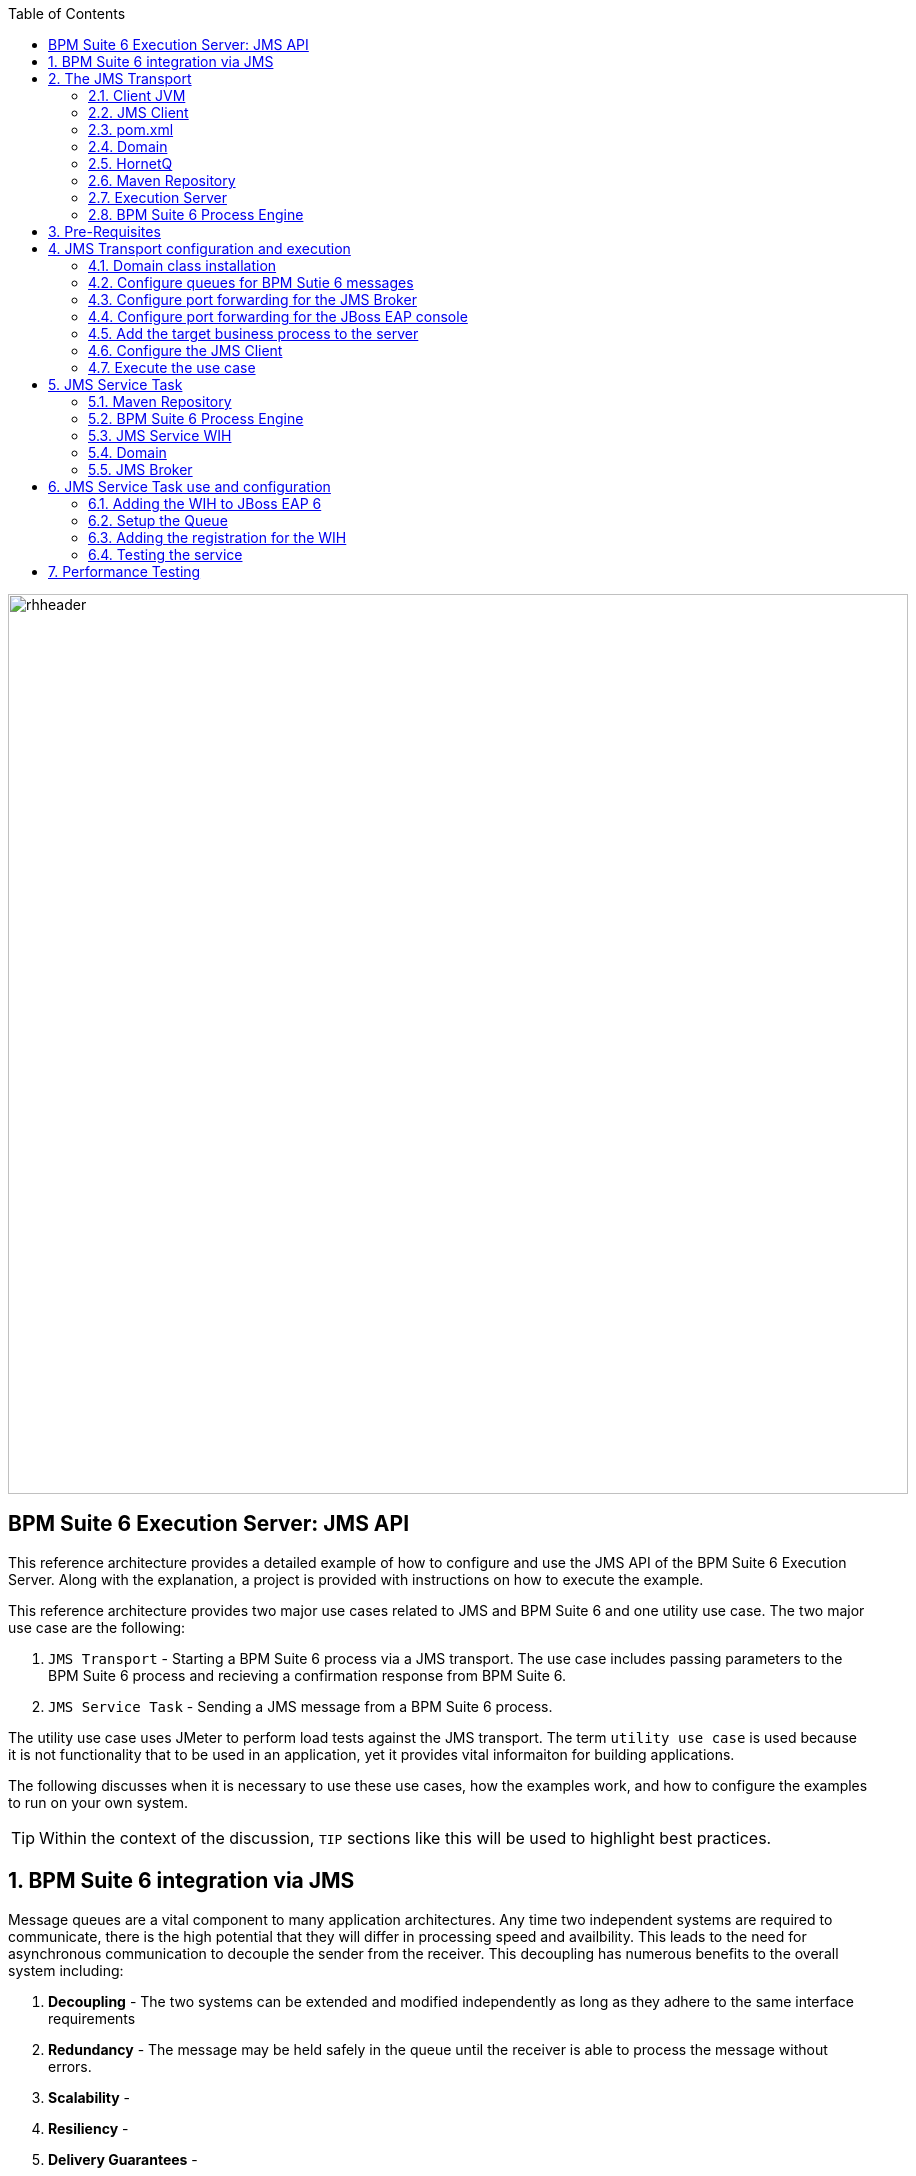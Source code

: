 :data-uri:
:toc2:
:rpms: link:https://github.com/jboss-gpe-ose/jboss_bpm_soa_rpmbuild[RPMs]
:cart: link:https://github.com/jboss-gpe-ose/openshift-origin-cartridge-bpms-full[Red Hat GPE's BPM Suite 6 cartridge]
:bpmproduct: link:https://access.redhat.com/site/documentation/en-US/Red_Hat_JBoss_BPM_Suite/[Red Hat's BPM Suite 6 product]
:osetools: link:https://access.redhat.com/site/documentation/en-US/OpenShift_Enterprise/2/html-single/Client_Tools_Installation_Guide/index.html[Openshift Enterprise client tools]

image::images/rhheader.png[width=900]

:numbered!:
[abstract]
== BPM Suite 6 Execution Server:  JMS API
This reference architecture provides a detailed example of how to configure and use the JMS API of the BPM Suite 6 Execution Server.
Along with the explanation, a project is provided with instructions on how to execute the example.

This reference architecture provides two major use cases related to JMS and BPM Suite 6 and one utility use case.  The two major use case are the following:

. `JMS Transport` - Starting a BPM Suite 6 process via a JMS transport.  The use case includes passing parameters to the BPM Suite 6 process and recieving a confirmation response from BPM Suite 6.
. `JMS Service Task` - Sending a JMS message from a BPM Suite 6 process.

The utility use case uses JMeter to perform load tests against the JMS transport.  The term `utility use case` is used because it is not functionality that to be used in an application, yet it provides vital informaiton for building applications.  

The following discusses when it is necessary to use these use cases, how the examples work, and how to configure the examples to run on your own system.

TIP: Within the context of the discussion, `TIP` sections like this will be used to highlight best practices.

:numbered:

== BPM Suite 6 integration via JMS
Message queues are a vital component to many application architectures.  Any time two independent systems are required to communicate, there is the high potential
that they will differ in processing speed and availbility.  This leads to the need for asynchronous communication to decouple the sender from the receiver.  This decoupling
has numerous benefits to the overall system including:

. *Decoupling* - The two systems can be extended and modified independently as long as they adhere to the same interface requirements
. *Redundancy* - The message may be held safely in the queue until the receiver is able to process the message without errors.
. *Scalability* - 
. *Resiliency* -
. *Delivery Guarantees* - 
. *Ordering Guarantees* - 
. *Buffering* - 

The JMS API can be used in two directions with respect to BPM Suite 6. First a JMS message may be sent to the BPM Suite 6 server to start a process.  Second
a BPM Suite 6 process may need to send a JMS message to a topic or queue.  Both of these cases are are addressed in this reference architecture.

== The JMS Transport
The JMS transport example sends a POJO java object from a client application to a BPM Suite 6 process.  The BPM Suite 6 process is started upon retrieving the message from the JMS queue.  For this example, a `client application` refers to process running outside of the JVM for the server.  See the following diagram for an illustration of this use case.

The following architecture diagram illustrates the components discussed below.

.JMS Transport Architecture Diagram
image::images/jms_transport_arch_diagram.png[width="60%"]

Each component in the diagram plays a role in the execution of the use case and is discussed roughly in the order of execution of the use case.

=== Client JVM


=== JMS Client


=== pom.xml


=== Domain


=== HornetQ


=== Maven Repository


=== Execution Server


=== BPM Suite 6 Process Engine

== Pre-Requisites
The remainder of this documentation provides instructions for installation, configuration and execution of this reference archicture.  
The following is a list of pre-requisites:

. {osetools}
. Openshift Enterprise 2.* environment that has been installed with {rpms} needed to support {cart}.  Contact the Red Hat GPE team for more details.
. medium-sized Openshift Enterprise gear provisioned with {cart} and mysql-5.
. ssh client
. maven 3.0.5 (or greater)
. git client
. familiarity with {bpmproduct}

As is evidenced by these pre-requisites, the assumed BPM Suite 6 runtime environment for this reference architecture 
documentation is an Openshift Enterprise gear.  However, BPM Suite 6 can be installed in a non-PaaS local environment.  
Thus it could be possible to execute this reference archicture in a non-PaaS local environment as well.

== JMS Transport configuration and execution
To setup this use case we will take the following major steps:

.Setup Summary
. Domain class installation
. Configure queues for BPM Sutie 6 messages
. Configure port forwarding for the JMS Broker
. Configure port forwarding for the JBoss EAP console
. Add the target business process to the server
. Configure the JMS Client
. Execute the use case

The details of these steps are provided below.

=== Domain class installation
In the top level folder for this reference archtiecture, there is a folder with the name `domain`.  This folder contains a maven project for building and packageing
the jar files that will contain the domain classes for this reference architecture.  If you examine the domain classes, you will find that they are configured to
enable serialization via Java Architecture for XML Binding (JAXB).  There are steps required by the client to enable the server to process the JAXB annotated objects.
Those details are discussed in the <<Configure_the_JMS_Client,client configuration>> section. 

The following steps are directions for building the jar file and installing the jar as a static module on your EAP server running in OpenShift. Finally, we will also
configure the `business-central.war` application in BPM Suite 6 to have a dependency on the static module, making the domain class available to use in your business processes.

From your local cloned copy of this project do the following:

. create the jar for the domain classes
.. cd domain
.. mvn clean package
.. cd ..
. copy the directories and files required to create a static module on the JBoss EAP server
.. local:
... cp -r domain/conf/org $JBOSS_HOME/modules/system/layers/base
... cp domain/target/domain-1.0.jar $JBOSS_HOME/modules/system/layers/base/org/acme/insurance/main/
.. remote:
... ssh <ssh_url_to_your_openshift_environment> \'mkdir -p app-root/data/appModules'
... scp -r domain/conf/org <your_id_on_openshift>@<your_openshift_host>:~/app-root/data/appModules/
... scp domain/target/domain-1.0.jar <your_id_on_openshift>@<your_openshift_host>:~/app-root/data/appModules/org/acme/insurance/main/
. Add and explicit dependency for business-central.war on the static module for the domain module
.. ssh <ssh_url_to_your_openshift_environment>
.. In a text editor, open the following file `~/bpms/standalone/deployments/business-central.war/WEB-INF/jboss-deployment-structure.xml`
.. Add the following to the list of dependecies: `<module name="org.acme.insurce" export="true" services="import" meta-inf="import"/>`
.. Save the changes to the file
. Restart your OpenShift BPM Suite 6 instance
.. Determine if the JBoss process is already running by entering: `ps -aef | grep java`
... If the JBoss process is not running, then execute: `ctl_app start`
... If the JBoss process is running, then execute: `ctl_app restart` and select option `1` at the following prompt:

----------
Cart to restart?
1. bpms-6.0
2. mysql-5.1
----------

When the cursor returns, typically the server has not completely started at that moment.  Use the following command to view the log file and confirm
when the server startup has completed:

.View the server log
----------
tail -f ~/bpms/standalone/log/server.log
----------

Wait for a log entry that includes the following:

.Confirmation of server startup
----------
Deployed "business-central.war" (runtime-name : "business-central.war")
----------

=== Configure queues for BPM Sutie 6 messages
When the business-central Workbench is deployed, it automatically creates 3 queues:

* jms/queue/KIE.SESSION
* jms/queue/KIE.TASK
* jms/queue/KIE.RESPONSE

The `KIE.SESSION` and `KIE.TASK` queues should be used to send command request messages to the JMS API. Command response
messages will be then placed on the `KIE.RESPONSE`. Command request messages that involve starting and managing business processes
should be sent to the `KIE.SESSION` and command request messages that involve managing human tasks, should be sent to the
`KIE.TASK` queue.

Although there are 2 different input queues, `KIE.SESSION` and `KIE.TASK`, this is only in order to provide multiple
input queues so as to optimize processing: command request messages will be processed in the same manner regardless of which queue they're sent to.
However, in some cases, users may send many more requests involving human tasks than requests involving business processes, but then not want the
processing of business process-related request messages to be delayed by the human task messages. By sending the appropriate command request
messages to the appropriate queues, this problem can be avoided.

The BPM Suite 6 Execution Server uses a Message Driven Bean (MDB) to process messages on the from the queues.  To change the any of the above queues
to an alternative queue, change the JDNI name in the MDB configuration to point to the desired queue.  The JNDI configuration for the MDB can be found
at the following location:

.ejb-jar.xml file for the MDB
----------
$JBOSS_HOME/standalone/deployments/business-central.war/WEB-INF/ejb-jar.xml
----------

The three default queues are created in HornetQ.  The following file is used to configure the three queue in the EAP server:

.HornetQ Queue configurations for BPM Suite 6
----------
business-central.war/WEB-INF/bpms-jms.xml
----------

For this reference architecture, the default queues will be used, so no steps are required to setup the queues.  However, HornetQ uses port `5445` which is
not an open port on the OpenShift server.  Therefore port forwarding is configured in the next step to resolve this issue.

=== Configure port forwarding for the JMS Broker
The ssh utility allows you to forward a port through the encrypted connection it establishes.  This setup is also referred to as `ssh tunneling`.
Since port 5445 is not open on the OpenShift server, port forwarding will be configured to securely access these services.

Execute the following command from your command window on your local computer to configure and launch a port forwarding process for access to HornetQ:

.Port Forwarding command for HornetQ access
----------
ssh -N -L localhost:5445:<ip_address_to_your_openshift_server>:5445 <ssh_url_to_your_openshift_environment>
----------

While the port forwarding process is running, the HornetQ broker can be access on the local computer at `localhost:5445`.
Use `Ctrl+c` to kill the process to turn off port forwarding.

=== Configure port forwarding for the JBoss EAP console
For this reference architecture, access to the EAP console is not strickly required.  However, it may be desireable to access the console to configure alternative
settings, for JMS Queues for example.  The EAP console runs on port 9990.  Again, this port is not open on the OpenShift server so port forwarding can be used to provide access.

Use the following command to setup port forarding for the EAP console:

.Port Forwarding command for JBoss EAP access
----------
ssh -N -L localhost:9990:<ip_address_to_your_openshift_server>:9990 <ssh_url_to_your_openshift_environment>
----------

While the port forwarding process is running, the EAP console may be accessed on the browser at the address `http://localhost:9990/console`

=== Add the target business process to the server
This reference architecture uses a simple buiness process that prints a conformation message to confirm that the process was started at that the parameter sent via the JMS message
is available to the business process as a process variable.

To setup the business process, setup the repository on BPM Suite 6, make a local clone, add the project to your clone, then use a git push to update the remote BPM Suite 6 server.
The following provides the deatils for these steps.

Use the following steps to setup the business process for this reference architecture:

. Create an *Organization, Repository and Project* in your BPM Suite 6 server
.. Select `Authoring` -> `Administration`
.. Select `Organizational Units` -> `Manage Organizational Units`
.. Under `Organizational Unit Manager`, select the `Add` button
.. Enter a name and owner and select `Ok`
.. Select `Repostories` -> `New Repository`
.. Add `jmsTransportRA` for the name of your repository and select the organization unit previously made, then select `Create`
.. Select `Authoring` -> `Project Authoring`
.. Make sure the `jmsTransportRA` repository is viewable in the `Project Explorer`
.. Select `New Item` -> `Project`
.. Add a project name of `jmsTransportProj`
.. Select `Ok`
.. For organization add `com.gpe.jmsTransport`
.. Select `Finish`

[start=2]
. Open a command window to a directory where you will add the cloned version of the BPM Suite 6 project.

Since the port for the *git* protocol is not open on the OpenShift server, the clone operation will use the *ssh* protocol instead.

[start=3]
. Use a comand, structured like the following to make a local clone of your remote repository on the BPM Suite 6 server:

----------
git clone ssh://<your.openshift.ssh.url>/~/app-root/data/bpmsGit/.niogit/jmsTransportRA.git
----------

[start=4]
. From the root directory of this reference architecture, copy the contents of `processTier/src` to the directory created in the previous step
.. `cp -r processTier/src <path_to_your_clone>/jmsTransport/jmsTransportProj/.`
. Next, commit the changes and push the changes to the remote BPM Suite 6 instance
.. `git add jmsTransportProj/src`
.. `git commit -m 'Added the project with the business processes for the reference architecture'`
.. `git pull`
.. `git push`



[[Configure_the_JMS_Client]]
=== Configure the JMS Client


=== Execute the use case



== JMS Service Task
The purpose of this custom Work Item Handler is to provide a flexible JMS Service for sending messages via JMS to a JMS Queue or Topic.
The following are setup details:

The following architecture diagram illustrates the components discussed below.

.JMS Service Task Architecture Diagram
image::images/JMS_WIH_arch_diagram.png[width="60%"]

Each component in the diagram plays a role in the execution of the use case and is discussed roughly in the order of execution of the use case.

=== Maven Repository


=== BPM Suite 6 Process Engine


=== JMS Service WIH


=== Domain


=== JMS Broker


== JMS Service Task use and configuration




=== Adding the WIH to JBoss EAP 6
The work item handler comes in a jar file that is deployed to JBoss EAP 6 as a static module in JBoss Modules.  To do this do the following steps.

. Shutdown JBoss EAP 6
. compile the project to build the class file
.. navigate to the JMSWIH project file
.. execute `mvn clean package`
. The jar file is now located in the `target` directory of the project.
. Add additional folders to create the following directory: `$JBOSS_HOME/modules/system/layers/bpms/org/gpe/service/jms/main`
. Copy the jar file from the target directory to `$JBOSS_HOME/modules/system/layers/bpms/org/gpe/service/jms/main
. Copy the `module.xml` file from the `JMSWIH\savemodule` folder to the same target directory
. Open the following file in a editor: `$JBOSS_HOME/standalone/deployments/business-central.war/WEB-INF/jboss-deployment-structure.xml`
. Add the following as a new entry in the list of dependencies: `<module name="org.gpe.service.jms"/>`
. Save the file and restart the server

=== Setup the Queue
The service will write messages to a Queue. You can use the `ConfigureJMS.cli` CLI script in the `cliScript` folder to setup the queue.  Execute
the script with the following command:

.From your $JBOSS_HOME folder
----------
./bin/jboss-cli.sh --file=/<your path>/insurancepolicy/cliScript/ConfigureJMS.cli
---------- 

You can use the other script to check the status of the queue.


=== Adding the registration for the WIH
To register the Work Item Handler it must be registered with the process engine.  To do this we and an entry into kmodule.xml as follows

. Within Business-central naviage to the `kmodule.xml` file. (under resources/META-INF)
. add the following:

----------
<kmodule xmlns="http://jboss.org/kie/6.0.0/kmodule" xmlns:xsi="http://www.w3.org/2001/XMLSchema-instance">
  <kbase name="policyQuoteKBase" default="true" eventProcessingMode="stream" equalsBehavior="equality" declarativeAgenda="disabled" scope="javax.enterprise.context.ApplicationScoped" packages="*">
    <ksession name="policyQuoteKSession" type="stateful" default="true" clockType="realtime" scope="javax.enterprise.context.ApplicationScoped">
      <workItemHandlers>
        <workItemHandler type="new org.gpe.service.jms.JMSWorkItemHandler()" name="JMSServiceTask"/>
      </workItemHandlers>
    </ksession>
  </kbase>
</kmodule>
----------

. Be sure to `save` the change.
. It seems to be necessary to restart the server after making a change to the kmodule.xml file.  Do this `before` doing a build and deploy.

=== Testing the service
Three artifacts have been added to aid in testing the service.

- *TestJMSServiceTask* is a simple business process that uses the JMS service.
- *startTestJMSServiceBP* is a rule that simply starts the business process.
- *StartTheJMSServiceTest* is a test scenario that can be used to start to kick off the rule.
 

== Performance Testing
In the following we measure the system impact when changes are made to configuration paramenters on the JMS interface between BPM Suite 6 and 
JMS client applications.  Other relevant BPM Suite 6 configuration options are also taken into consideration.
* Queue sizeing
* message listener configuration
* durable vs non-durable queues
* Single process knowledge session vs process per request




.Tiger block image
image::images/tiger.png[Tiger image]
